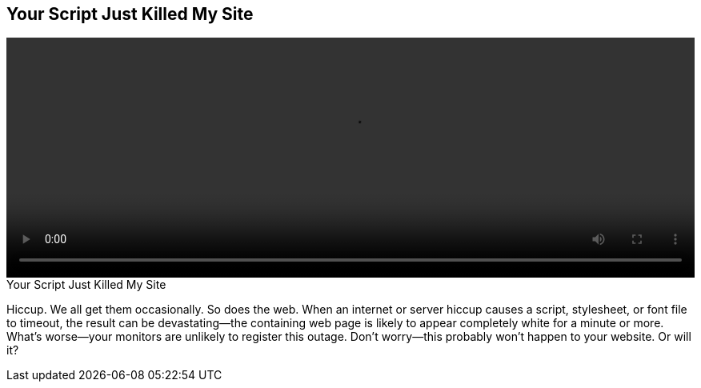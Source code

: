 == Your Script Just Killed My Site

video::http://www.youtube.com/embed/aHDNmTpqi7w[height='300', width='100%']

.Your Script Just Killed My Site
****
Hiccup. We all get them occasionally. So does the web. When an internet or server hiccup causes a script, stylesheet, or font file to timeout, the result can be devastating—the containing web page is likely to appear completely white for a minute or more. What's worse—your monitors are unlikely to register this outage. Don't worry—this probably won't happen to your website. Or will it?
****